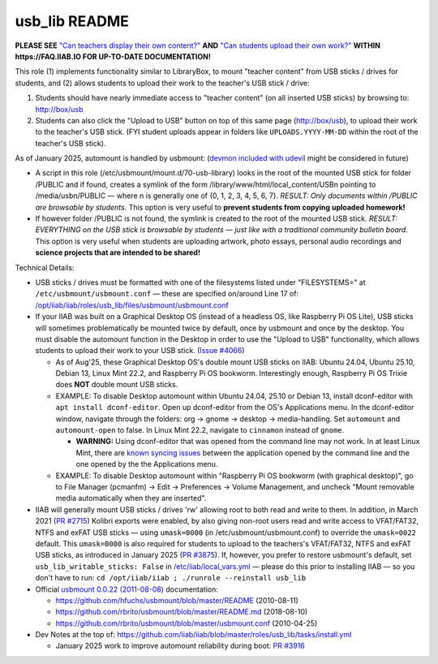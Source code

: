 ==============
usb_lib README
==============

**PLEASE SEE** `"Can teachers display their own content?" <https://wiki.iiab.io/go/FAQ#Can_teachers_display_their_own_content?>`_ **AND** `"Can students upload their own work?" <https://wiki.iiab.io/go/FAQ#Can_students_upload_their_own_work?>`_ **WITHIN https://FAQ.IIAB.IO FOR UP-TO-DATE DOCUMENTATION!**

This role (1) implements functionality similar to LibraryBox, to mount "teacher content" from USB sticks / drives for students, and (2) allows students to upload their work to the teacher's USB stick / drive:

#. Students should have nearly immediate access to "teacher content" (on all inserted USB sticks) by browsing to: http://box/usb
#. Students can also click the "Upload to USB" button on top of this same page (http://box/usb), to upload their work to the teacher's USB stick.  (FYI student uploads appear in folders like ``UPLOADS.YYYY-MM-DD`` within the root of the teacher's USB stick).

As of January 2025, automount is handled by usbmount: (`devmon included with udevil <https://ignorantguru.github.io/udevil/>`_ might be considered in future)

* A script in this role (/etc/usbmount/mount.d/70-usb-library) looks in the root of the mounted USB stick for folder /PUBLIC and if found, creates a symlink of the form /library/www/html/local_content/USBn pointing to /media/usbn/PUBLIC — where n is generally one of {0, 1, 2, 3, 4, 5, 6, 7}.  *RESULT: Only documents within /PUBLIC are browsable by students.*  This option is very useful to **prevent students from copying uploaded homework!**
* If however folder /PUBLIC is not found, the symlink is created to the root of the mounted USB stick.  *RESULT: EVERYTHING on the USB stick is browsable by students — just like with a traditional community bulletin board.*  This option is very useful when students are uploading artwork, photo essays, personal audio recordings and **science projects that are intended to be shared!**

Technical Details:

* USB sticks / drives must be formatted with one of the filesystems listed under "FILESYSTEMS=" at ``/etc/usbmount/usbmount.conf`` — these are specified on/around Line 17 of: `/opt/iiab/iiab/roles/usb_lib/files/usbmount/usbmount.conf <https://github.com/iiab/iiab/blob/master/roles/usb_lib/files/usbmount/usbmount.conf#L17>`_

* If your IIAB was built on a Graphical Desktop OS (instead of a headless OS, like Raspberry Pi OS Lite), USB sticks will sometimes problematically be mounted twice by default, once by usbmount and once by the desktop.  You must disable the automount function in the Desktop in order to use the "Upload to USB" functionality, which allows students to upload their work to your USB stick. (`Issue #4066 <https://github.com/iiab/iiab/issues/4066>`_)

  * As of Aug'25, these Graphical Desktop OS's double mount USB sticks on IIAB: Ubuntu 24.04, Ubuntu 25.10, Debian 13, Linux Mint 22.2, and Raspberry Pi OS bookworm. Interestingly enough, Raspberry Pi OS Trixie does **NOT** double mount USB sticks. 
  * EXAMPLE: To disable Desktop automount within Ubuntu 24.04, 25.10 or Debian 13, install dconf-editor with ``apt install dconf-editor``. Open up dconf-editor from the OS's Applications menu. In the dconf-editor window, navigate through the folders: org → gnome → desktop → media-handling. Set ``automount`` and ``automount-open`` to false. In Linux Mint 22.2, navigate to ``cinnamon`` instead of ``gnome``. 

    * **WARNING:** Using dconf-editor that was opened from the command line may not work. In at least Linux Mint, there are `known syncing issues <https://github.com/iiab/iiab/issues/4066#issuecomment-3238784694>`_ between the application opened by the command line and the one opened by the the Applications menu.
  * EXAMPLE: To disable Desktop automount within "Raspberry Pi OS bookworm (with graphical desktop)", go to File Manager (pcmanfm) → Edit → Preferences → Volume Management, and uncheck "Mount removable media automatically when they are inserted".

* IIAB will generally mount USB sticks / drives 'rw' allowing root to both read and write to them.  In addition, in March 2021 (`PR #2715 <https://github.com/iiab/iiab/pull/2715>`_) Kolibri exports were enabled, by also giving non-root users read and write access to VFAT/FAT32, NTFS and exFAT USB sticks — using ``umask=0000`` (in /etc/usbmount/usbmount.conf) to override the ``umask=0022`` default.  This ``umask=0000`` is also required for students to upload to the teachers's VFAT/FAT32, NTFS and exFAT USB sticks, as introduced in January 2025 (`PR #3875 <https://github.com/iiab/iiab/pull/3875>`_).  If, however, you prefer to restore usbmount's default, set ``usb_lib_writable_sticks: False`` in `/etc/iiab/local_vars.yml <http://FAQ.IIAB.IO/#What_is_local_vars.yml_and_how_do_I_customize_it%3F>`_ — please do this prior to installing IIAB — so you don't have to run: ``cd /opt/iiab/iiab ; ./runrole --reinstall usb_lib``

* Official `usbmount 0.0.22 (2011-08-08) <https://github.com/rbrito/usbmount/tags>`_ documentation:

  * https://github.com/hfuchs/usbmount/blob/master/README (2010-08-11)
  * https://github.com/rbrito/usbmount/blob/master/README.md (2018-08-10)
  * https://github.com/rbrito/usbmount/blob/master/usbmount.conf (2010-04-25)

* Dev Notes at the top of: https://github.com/iiab/iiab/blob/master/roles/usb_lib/tasks/install.yml

  * January 2025 work to improve automount reliability during boot: `PR #3916 <https://github.com/iiab/iiab/pull/3916>`_
